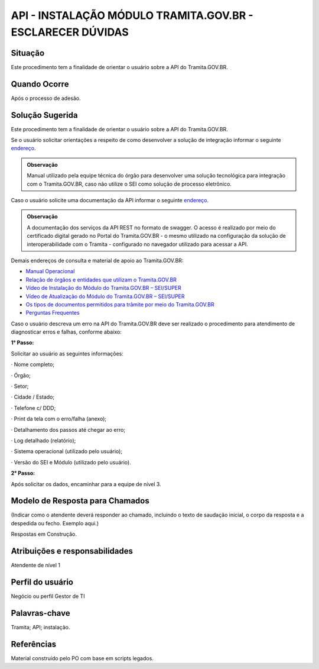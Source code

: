 API - INSTALAÇÃO MÓDULO TRAMITA.GOV.BR - ESCLARECER DÚVIDAS
============================================================

Situação  
~~~~~~~~

Este procedimento tem a finalidade de orientar o usuário sobre a API do Tramita.GOV.BR.


Quando Ocorre
~~~~~~~~~~~~~~

Após o processo de adesão.


Solução Sugerida
~~~~~~~~~~~~~~~~

Este procedimento tem a finalidade de orientar o usuário sobre a API do Tramita.GOV.BR. 

Se o usuário solicitar orientações a respeito de como desenvolver a solução de integração informar o seguinte `endereço <https://comunidade.processoeletronico.gov.br/attachments/20/Kit%20de%20Desenvolvimento.zip>`_.  

.. admonition:: Observação

   Manual utilizado pela equipe técnica do órgão para desenvolver uma solução tecnológica para integração com o Tramita.GOV.BR, caso não utilize o SEI como solução de processo eletrônico. 


Caso o usuário solicite uma documentação da API informar o seguinte `endereço <https://api.conectagov.processoeletronico.gov.br/swagger/swagger-ui/>`_. 

 

.. admonition:: Observação
   
   A documentação dos serviços da API REST no formato de swagger. O acesso é realizado por meio do certificado digital gerado no Portal do Tramita.GOV.BR - o mesmo utilizado na configuração da solução de interoperabilidade com o Tramita - configurado no navegador utilizado para acessar a API. 


Demais endereços de consulta e material de apoio ao Tramita.GOV.BR:  
 

- `Manual Operacional <https://www.gov.br/economia/pt-br/assuntos/processo-eletronico-nacional/arquivos/tramita-gov-br-documentos/Manual_Tecnico_Operacional_do_Tramita.GOV.BR.pdf>`_

- `Relação de órgãos e entidades que utilizam o Tramita.GOV.BR <https://www.gov.br/economia/pt-br/assuntos/processo-eletronico-nacional/conteudo/tramita-gov.br/relacao-dos-orgaos-e-entidades>`_ 

- `Vídeo de Instalação do Módulo do Tramita.GOV.BR – SEI/SUPER <https://drive.google.com/file/d/1vkwGTxbiSPZ2w-AoACg2Ab2YBZnVr9xw/view?usp=sharing>`_

- `Vídeo de Atualização do Módulo do Tramita.GOV.BR – SEI/SUPER <https://drive.google.com/file/d/1Yb9ughH4wNy34zKGUuZNBHaSUlWG5W4e/view?usp=sharing>`_


- `Os tipos de documentos permitidos para trâmite por meio do Tramita.GOV.BR <https://www.gov.br/economia/pt-br/assuntos/processo-eletronico-nacional/destaques/material-de-apoio-2/copy_of_especiesdocumentais.xls>`_  

- `Perguntas Frequentes <https://www.gov.br/economia/pt-br/assuntos/processo-eletronico-nacional/destaques/faq/perguntas-frequentes-sobre-o-tramita>`_ 


Caso o usuário descreva um erro na API do Tramita.GOV.BR deve ser realizado o procedimento para atendimento de diagnosticar erros e falhas, conforme abaixo: 
 

**1° Passo:** 

Solicitar ao usuário as seguintes informações: 

· Nome completo; 

· Órgão; 

· Setor; 

· Cidade / Estado; 

· Telefone c/ DDD; 

· Print da tela com o erro/falha (anexo); 

· Detalhamento dos passos até chegar ao erro; 

· Log detalhado (relatório); 

· Sistema operacional (utilizado pelo usuário); 

· Versão do SEI e Módulo (utilizado pelo usuário). 

**2° Passo:**

Após solicitar os dados, encaminhar para a equipe de nível 3. 


Modelo de Resposta para Chamados  
~~~~~~~~~~~~~~~~~~~~~~~~~~~~~~~~

(Indicar como o atendente deverá responder ao chamado, incluindo o texto de saudação inicial, o corpo da resposta e a despedida ou fecho. Exemplo aqui.)

Respostas em Construção.


Atribuições e responsabilidades  
~~~~~~~~~~~~~~~~~~~~~~~~~~~~~~~~

Atendente de nível 1


Perfil do usuário  
~~~~~~~~~~~~~~~~~~

Negócio ou perfil Gestor de TI


Palavras-chave  
~~~~~~~~~~~~~~

Tramita; API; instalação.


Referências  
~~~~~~~~~~~~

Material construído pelo PO com base em scripts legados.